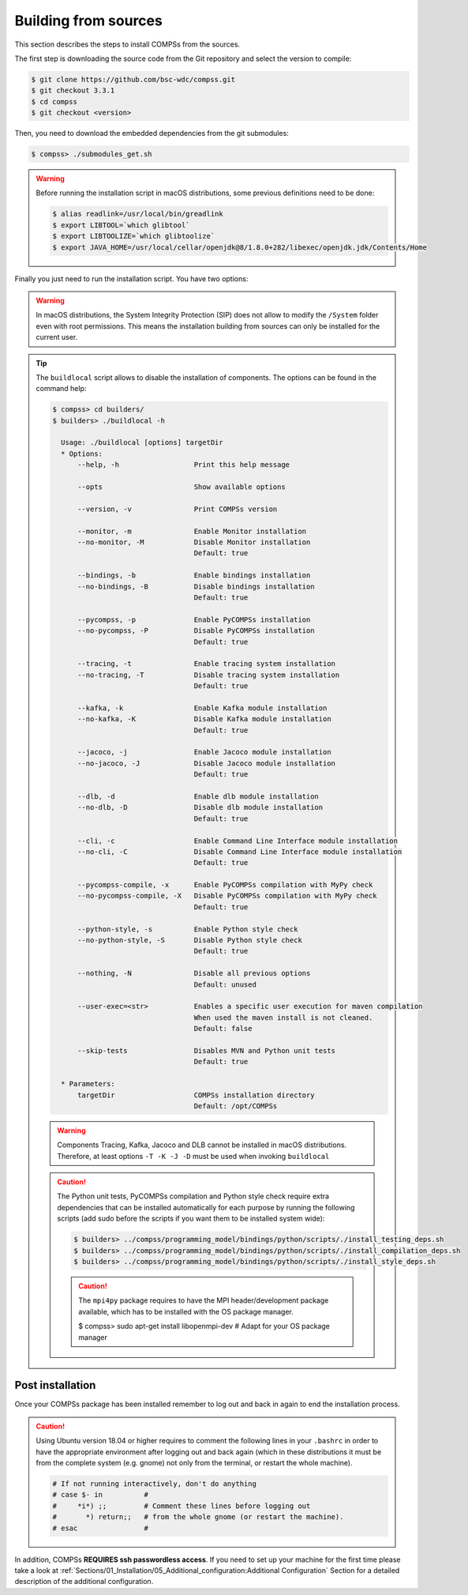 Building from sources
=====================

This section describes the steps to install COMPSs from the sources.

The first step is downloading the source code from the Git repository and select the version to compile:

.. code-block:: console

    $ git clone https://github.com/bsc-wdc/compss.git
    $ git checkout 3.3.1
    $ cd compss
    $ git checkout <version>

Then, you need to download the embedded dependencies from the git submodules:

.. code-block:: console

    $ compss> ./submodules_get.sh

.. WARNING::

        Before running the installation script in macOS distributions, some previous definitions need to be done:

        .. code-block:: console

            $ alias readlink=/usr/local/bin/greadlink
            $ export LIBTOOL=`which glibtool`
            $ export LIBTOOLIZE=`which glibtoolize`
            $ export JAVA_HOME=/usr/local/cellar/openjdk@8/1.8.0+282/libexec/openjdk.jdk/Contents/Home

Finally you just need to run the installation script. You have two options:

.. tabs::

    .. tab:: For all users

        For installing COMPSs for all users run the following commands:

        .. code-block:: console

            $ compss> cd builders/
            $ builders> export INSTALL_DIR=/opt/COMPSs/
            $ builders> sudo -E ./buildlocal -X -S --skip-tests ${INSTALL_DIR}

        .. ATTENTION::

            Root access is required.

    .. tab:: For the current user

        For installing COMPSs for the current user run the following commands:

        .. code-block:: console

            $ compss> cd builders/
            $ builders> INSTALL_DIR=$HOME/opt/COMPSs/
            $ builders> ./buildlocal -X -S --skip-tests ${INSTALL_DIR}

.. WARNING::

        In macOS distributions, the System Integrity Protection (SIP) does not allow to modify the ``/System`` folder
        even with root permissions. This means the installation building from sources can only be installed for the
        current user.

.. TIP::

    The ``buildlocal`` script allows to disable the installation of
    components. The options can be found in the command help:

    .. code-block:: console

        $ compss> cd builders/
        $ builders> ./buildlocal -h

          Usage: ./buildlocal [options] targetDir
          * Options:
              --help, -h                  Print this help message

              --opts                      Show available options

              --version, -v               Print COMPSs version

              --monitor, -m               Enable Monitor installation
              --no-monitor, -M            Disable Monitor installation
                                          Default: true

              --bindings, -b              Enable bindings installation
              --no-bindings, -B           Disable bindings installation
                                          Default: true

              --pycompss, -p              Enable PyCOMPSs installation
              --no-pycompss, -P           Disable PyCOMPSs installation
                                          Default: true

              --tracing, -t               Enable tracing system installation
              --no-tracing, -T            Disable tracing system installation
                                          Default: true

              --kafka, -k                 Enable Kafka module installation
              --no-kafka, -K              Disable Kafka module installation
                                          Default: true

              --jacoco, -j                Enable Jacoco module installation
              --no-jacoco, -J             Disable Jacoco module installation
                                          Default: true

              --dlb, -d                   Enable dlb module installation
              --no-dlb, -D                Disable dlb module installation
                                          Default: true

              --cli, -c                   Enable Command Line Interface module installation
              --no-cli, -C                Disable Command Line Interface module installation
                                          Default: true

              --pycompss-compile, -x      Enable PyCOMPSs compilation with MyPy check
              --no-pycompss-compile, -X   Disable PyCOMPSs compilation with MyPy check
                                          Default: true

              --python-style, -s          Enable Python style check
              --no-python-style, -S       Disable Python style check
                                          Default: true

              --nothing, -N               Disable all previous options
                                          Default: unused

              --user-exec=<str>           Enables a specific user execution for maven compilation
                                          When used the maven install is not cleaned.
                                          Default: false

              --skip-tests                Disables MVN and Python unit tests
                                          Default: true

          * Parameters:
              targetDir                   COMPSs installation directory
                                          Default: /opt/COMPSs

    .. WARNING::

        Components Tracing, Kafka, Jacoco and DLB cannot be installed in macOS distributions. Therefore,
        at least options ``-T -K -J -D`` must be used when invoking ``buildlocal``

    .. CAUTION::

        The Python unit tests, PyCOMPSs compilation and Python style check require extra
        dependencies that can be installed automatically for each purpose by running the following scripts
        (add sudo before the scripts if you want them to be installed system wide):

        .. code-block:: console

            $ builders> ../compss/programming_model/bindings/python/scripts/./install_testing_deps.sh
            $ builders> ../compss/programming_model/bindings/python/scripts/./install_compilation_deps.sh
            $ builders> ../compss/programming_model/bindings/python/scripts/./install_style_deps.sh


        .. CAUTION::

            The ``mpi4py`` package requires to have the MPI header/development package available,
            which has to be installed with the OS package manager.

            $ compss> sudo apt-get install libopenmpi-dev  # Adapt for your OS package manager


Post installation
-----------------

Once your COMPSs package has been installed remember to log out and back
in again to end the installation process.

.. CAUTION::

    Using Ubuntu version 18.04 or higher requires to comment the following
    lines in your ``.bashrc`` in order to have the appropriate environment
    after logging out and back again (which in these distributions it must be
    from the complete system (e.g. gnome) not only from the terminal,
    or restart the whole machine).

    .. code-block:: bash

        # If not running interactively, don't do anything
        # case $- in          #
        #     *i*) ;;         # Comment these lines before logging out
        #       *) return;;   # from the whole gnome (or restart the machine).
        # esac                #

In addition, COMPSs **REQUIRES ssh passwordless access**.
If you need to set up your machine for the first time please take a look
at :ref:`Sections/01_Installation/05_Additional_configuration:Additional Configuration`
Section for a detailed description of the additional configuration.
